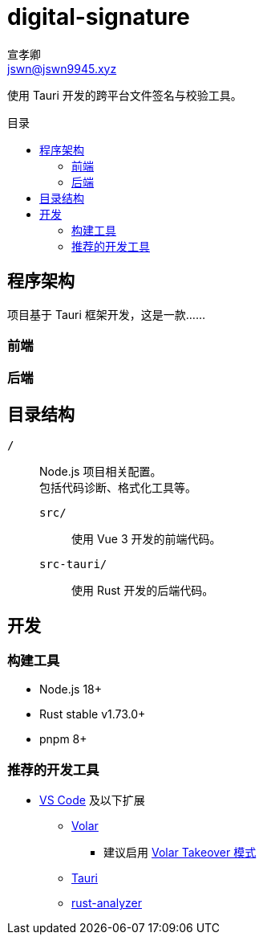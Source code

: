 = digital-signature
宣孝卿 <jswn@jswn9945.xyz>
:toc: preamble
:toc-title: 目录

使用 Tauri 开发的跨平台文件签名与校验工具。

== 程序架构

项目基于 Tauri 框架开发，这是一款……

=== 前端

=== 后端

== 目录结构

`/`::
    Node.js 项目相关配置。 +
    包括代码诊断、格式化工具等。

    `src/`:::
        使用 Vue 3 开发的前端代码。

    `src-tauri/`:::
        使用 Rust 开发的后端代码。

== 开发

=== 构建工具

* Node.js 18+
* Rust stable v1.73.0+
* pnpm 8+

=== 推荐的开发工具

* https://code.visualstudio.com/[VS Code] 及以下扩展
** https://marketplace.visualstudio.com/items?itemName=Vue.volar[Volar]
*** 建议启用 https://cn.vuejs.org/guide/typescript/overview.html#volar-takeover-mode[Volar Takeover 模式]
** https://marketplace.visualstudio.com/items?itemName=tauri-apps.tauri-vscode[Tauri]
** https://marketplace.visualstudio.com/items?itemName=rust-lang.rust-analyzer[rust-analyzer]

